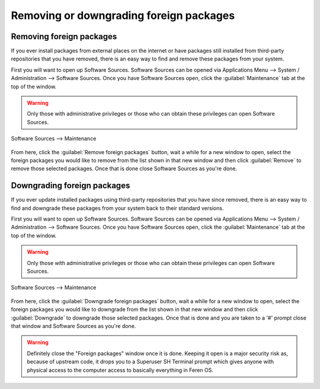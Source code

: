Removing or downgrading foreign packages
==================

Removing foreign packages
----------------

If you ever install packages from external places on the internet or have packages still installed from third-party repositories that you have removed, there is an easy way to find and remove these packages from your system.

First you will want to open up Software Sources. Software Sources can be opened via Applications Menu --> System / Administration --> Software Sources. Once you have Software Sources open, click the :guilabel:`Maintenance` tab at the top of the window.

.. warning::
    Only those with administrative privileges or those who can obtain these privileges can open Software Sources.

.. figure:: images/softwaresourcesmaint.png
    :width: 884px
    :align: center

    Software Sources --> Maintenance

From here, click the :guilabel:`Remove foreign packages` button, wait a while for a new window to open, select the foreign packages you would like to remove from the list shown in that new window and then click :guilabel:`Remove` to remove those selected packages. Once that is done close Software Sources as you're done.


Downgrading foreign packages
----------------

If you ever update installed packages using third-party repositories that you have since removed, there is an easy way to find and downgrade these packages from your system back to their standard versions.

First you will want to open up Software Sources. Software Sources can be opened via Applications Menu --> System / Administration --> Software Sources. Once you have Software Sources open, click the :guilabel:`Maintenance` tab at the top of the window.

.. warning::
    Only those with administrative privileges or those who can obtain these privileges can open Software Sources.

.. figure:: images/softwaresourcesmaint.png
    :width: 884px
    :align: center

    Software Sources --> Maintenance

From here, click the :guilabel:`Downgrade foreign packages` button, wait a while for a new window to open, select the foreign packages you would like to downgrade from the list shown in that new window and then click :guilabel:`Downgrade` to downgrade those selected packages. Once that is done and you are taken to a '#' prompt close that window and Software Sources as you're done.

.. warning::
    Definitely close the "Foreign packages" window once it is done. Keeping it open is a major security risk as, because of upstream code, it drops you to a Superuser SH Terminal prompt which gives anyone with physical access to the computer access to basically everything in Feren OS.